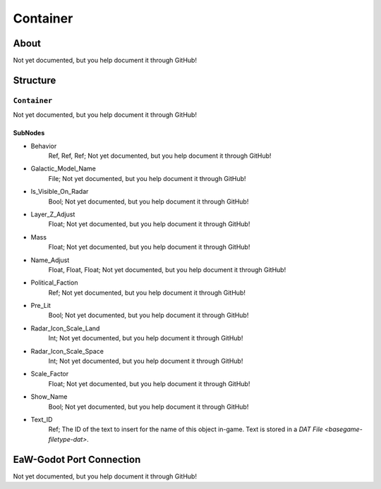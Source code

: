 ##########################################
Container
##########################################


About
*****
Not yet documented, but you help document it through GitHub!


Structure
*********
``Container``
-------------
Not yet documented, but you help document it through GitHub!

SubNodes
^^^^^^^^
- Behavior
	Ref, Ref, Ref; Not yet documented, but you help document it through GitHub!


- Galactic_Model_Name
	File; Not yet documented, but you help document it through GitHub!


- Is_Visible_On_Radar
	Bool; Not yet documented, but you help document it through GitHub!


- Layer_Z_Adjust
	Float; Not yet documented, but you help document it through GitHub!


- Mass
	Float; Not yet documented, but you help document it through GitHub!


- Name_Adjust
	Float, Float, Float; Not yet documented, but you help document it through GitHub!


- Political_Faction
	Ref; Not yet documented, but you help document it through GitHub!


- Pre_Lit
	Bool; Not yet documented, but you help document it through GitHub!


- Radar_Icon_Scale_Land
	Int; Not yet documented, but you help document it through GitHub!


- Radar_Icon_Scale_Space
	Int; Not yet documented, but you help document it through GitHub!


- Scale_Factor
	Float; Not yet documented, but you help document it through GitHub!


- Show_Name
	Bool; Not yet documented, but you help document it through GitHub!


- Text_ID
	Ref; The ID of the text to insert for the name of this object in-game. Text is stored in a `DAT File <basegame-filetype-dat>`.







EaW-Godot Port Connection
*************************
Not yet documented, but you help document it through GitHub!

